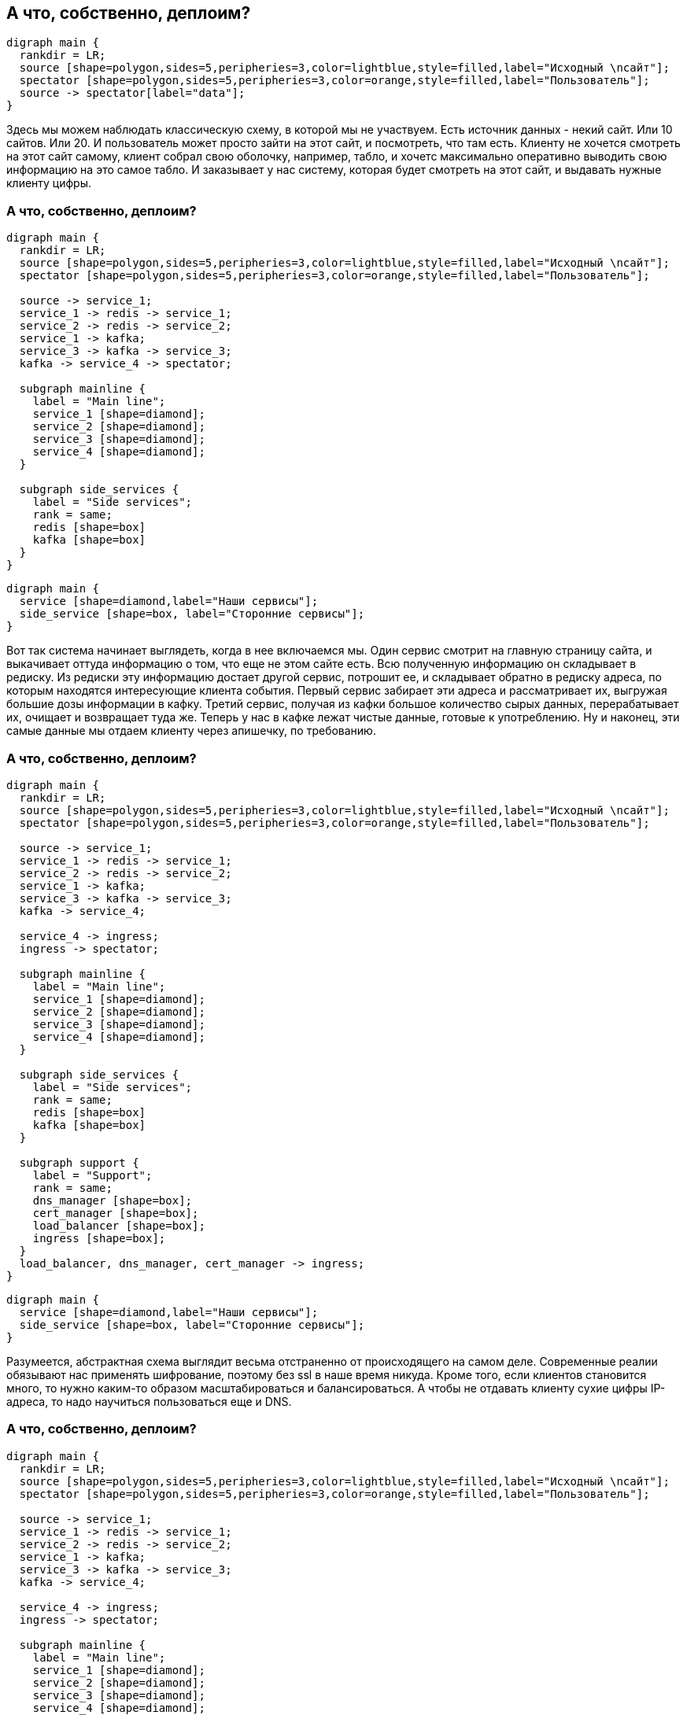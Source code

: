 :backend: revealjs
:revealjs_theme: white
:customcss: common.css
:revealjs_transition: none

== А что, собственно, деплоим?
["graphviz", "main_scheme_joke", "svg"]
---------------------------------------------------------------------
digraph main {
  rankdir = LR;
  source [shape=polygon,sides=5,peripheries=3,color=lightblue,style=filled,label="Исходный \nсайт"];
  spectator [shape=polygon,sides=5,peripheries=3,color=orange,style=filled,label="Пользователь"];
  source -> spectator[label="data"];
}
---------------------------------------------------------------------

[.notes]
--
Здесь мы можем наблюдать классическую схему, в которой мы не участвуем. Есть источник данных - некий сайт.
Или 10 сайтов. Или 20. И пользователь может просто зайти на этот сайт, и посмотреть, что там есть.
Клиенту не хочется смотреть на этот сайт самому, клиент собрал свою оболочку, например, табло, и хочетс
максимально оперативно выводить свою информацию на это самое табло. И заказывает у нас систему,
которая будет смотреть на этот сайт, и выдавать нужные клиенту цифры.
--

=== А что, собственно, деплоим?
["graphviz", "main_scheme_1", "svg"]
---------------------------------------------------------------------
digraph main {
  rankdir = LR;
  source [shape=polygon,sides=5,peripheries=3,color=lightblue,style=filled,label="Исходный \nсайт"];
  spectator [shape=polygon,sides=5,peripheries=3,color=orange,style=filled,label="Пользователь"];

  source -> service_1;
  service_1 -> redis -> service_1;
  service_2 -> redis -> service_2;
  service_1 -> kafka;
  service_3 -> kafka -> service_3;
  kafka -> service_4 -> spectator;

  subgraph mainline {
    label = "Main line";
    service_1 [shape=diamond];
    service_2 [shape=diamond];
    service_3 [shape=diamond];
    service_4 [shape=diamond];
  }

  subgraph side_services {
    label = "Side services";
    rank = same;
    redis [shape=box]
    kafka [shape=box]
  }
}
---------------------------------------------------------------------

["graphviz", "main_scheme_legend", "svg"]
---------------------------------------------------------------------
digraph main {
  service [shape=diamond,label="Наши сервисы"];
  side_service [shape=box, label="Сторонние сервисы"];
}
---------------------------------------------------------------------

[.notes]
--
Вот так система начинает выглядеть, когда в нее включаемся мы. Один сервис смотрит на главную
страницу сайта, и выкачивает оттуда информацию о том, что еще не этом сайте есть. Всю полученную
информацию он складывает в редиску. Из редиски эту информацию достает другой сервис, потрошит ее,
и складывает обратно в редиску адреса, по которым находятся интересующие клиента события. Первый сервис
забирает эти адреса и рассматривает их, выгружая большие дозы информации в кафку. Третий сервис, получая
из кафки большое количество сырых данных, перерабатывает их, очищает и возвращает туда же. Теперь у нас
в кафке лежат чистые данные, готовые к употреблению. Ну и наконец, эти самые данные мы отдаем клиенту
через апишечку, по требованию.
--

=== А что, собственно, деплоим?
["graphviz", "main_scheme_2", "svg"]
---------------------------------------------------------------------
digraph main {
  rankdir = LR;
  source [shape=polygon,sides=5,peripheries=3,color=lightblue,style=filled,label="Исходный \nсайт"];
  spectator [shape=polygon,sides=5,peripheries=3,color=orange,style=filled,label="Пользователь"];

  source -> service_1;
  service_1 -> redis -> service_1;
  service_2 -> redis -> service_2;
  service_1 -> kafka;
  service_3 -> kafka -> service_3;
  kafka -> service_4;

  service_4 -> ingress;
  ingress -> spectator;

  subgraph mainline {
    label = "Main line";
    service_1 [shape=diamond];
    service_2 [shape=diamond];
    service_3 [shape=diamond];
    service_4 [shape=diamond];
  }

  subgraph side_services {
    label = "Side services";
    rank = same;
    redis [shape=box]
    kafka [shape=box]
  }

  subgraph support {
    label = "Support";
    rank = same;
    dns_manager [shape=box];
    cert_manager [shape=box];
    load_balancer [shape=box];
    ingress [shape=box];
  }
  load_balancer, dns_manager, cert_manager -> ingress;
}
---------------------------------------------------------------------

["graphviz", "main_scheme_legend", "svg"]
---------------------------------------------------------------------
digraph main {
  service [shape=diamond,label="Наши сервисы"];
  side_service [shape=box, label="Сторонние сервисы"];
}
---------------------------------------------------------------------

[.notes]
--
Разумеется, абстрактная схема выглядит весьма отстраненно от происходящего на самом деле.
Современные реалии обязывают нас применять шифрование, поэтому без ssl в наше время никуда.
Кроме того, если клиентов становится много, то нужно каким-то образом масштабироваться и
балансироваться. А чтобы не отдавать клиенту сухие цифры IP-адреса, то надо научиться
пользоваться еще и DNS.
--

=== А что, собственно, деплоим?
["graphviz", "main_scheme_3", "svg"]
---------------------------------------------------------------------
digraph main {
  rankdir = LR;
  source [shape=polygon,sides=5,peripheries=3,color=lightblue,style=filled,label="Исходный \nсайт"];
  spectator [shape=polygon,sides=5,peripheries=3,color=orange,style=filled,label="Пользователь"];

  source -> service_1;
  service_1 -> redis -> service_1;
  service_2 -> redis -> service_2;
  service_1 -> kafka;
  service_3 -> kafka -> service_3;
  kafka -> service_4;

  service_4 -> ingress;
  ingress -> spectator;

  subgraph mainline {
    label = "Main line";
    service_1 [shape=diamond];
    service_2 [shape=diamond];
    service_3 [shape=diamond];
    service_4 [shape=diamond];
  }

  subgraph side_services {
    label = "Side services";
    rank = same;
    redis [shape=box]
    kafka [shape=box]
  }

  subgraph support {
    label = "Support";
    rank = same;
    dns_manager [shape=box];
    cert_manager [shape=box];
    load_balancer [shape=box];
    ingress [shape=box];
  }
  load_balancer, dns_manager, cert_manager -> ingress;

  subgraph service {
    label = "Service";
    rank = same;
    logs [shape=box];
    metrics [shape=box];
  }
  logs, metrics -> ingress;
}
---------------------------------------------------------------------

["graphviz", "main_scheme_legend", "svg"]
---------------------------------------------------------------------
digraph main {
  service [shape=diamond,label="Наши сервисы"];
  side_service [shape=box, label="Сторонние сервисы"];
}
---------------------------------------------------------------------

[.notes]
--
Но и этого, обычно, недостаточно. Мы же, как и все разработчики, хотим
иметь представление о том, что происходит. Мы хотим собирать логи и метрики
с наших сервисов, чтобы быстро находить и устранять неполадки. А еще метрики
с красивыми диаграмками и графиками очень нравятся менеджерам -
их удобно показывать заказчику. Примерно так выглядит финальная схема нашего
продукта уже с позиции инженера.
--
